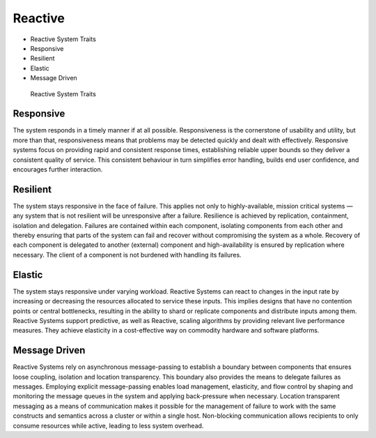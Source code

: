 Reactive
========
* Reactive System Traits
* Responsive
* Resilient
* Elastic
* Message Driven

.. figure:: img/microservices-reactive.png

    Reactive System Traits


Responsive
----------
The system responds in a timely manner if at all possible. Responsiveness is
the cornerstone of usability and utility, but more than that, responsiveness
means that problems may be detected quickly and dealt with effectively.
Responsive systems focus on providing rapid and consistent response times,
establishing reliable upper bounds so they deliver a consistent quality of
service. This consistent behaviour in turn simplifies error handling, builds
end user confidence, and encourages further interaction.


Resilient
---------
The system stays responsive in the face of failure. This applies not only
to highly-available, mission critical systems — any system that is not
resilient will be unresponsive after a failure. Resilience is achieved by
replication, containment, isolation and delegation. Failures are contained
within each component, isolating components from each other and thereby
ensuring that parts of the system can fail and recover without compromising
the system as a whole. Recovery of each component is delegated to another
(external) component and high-availability is ensured by replication where
necessary. The client of a component is not burdened with handling its
failures.


Elastic
-------
The system stays responsive under varying workload. Reactive Systems can
react to changes in the input rate by increasing or decreasing the
resources allocated to service these inputs. This implies designs that have
no contention points or central bottlenecks, resulting in the ability to
shard or replicate components and distribute inputs among them. Reactive
Systems support predictive, as well as Reactive, scaling algorithms by
providing relevant live performance measures. They achieve elasticity in
a cost-effective way on commodity hardware and software platforms.


Message Driven
--------------
Reactive Systems rely on asynchronous message-passing to establish a
boundary between components that ensures loose coupling, isolation and
location transparency. This boundary also provides the means to delegate
failures as messages. Employing explicit message-passing enables load
management, elasticity, and flow control by shaping and monitoring the
message queues in the system and applying back-pressure when necessary.
Location transparent messaging as a means of communication makes it
possible for the management of failure to work with the same constructs
and semantics across a cluster or within a single host. Non-blocking
communication allows recipients to only consume resources while active,
leading to less system overhead.
